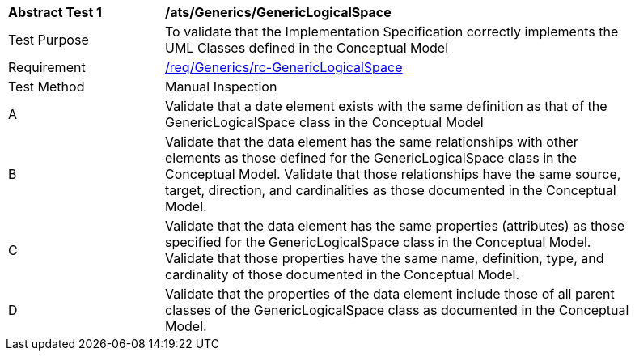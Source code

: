 [[ats_Generics_GenericLogicalSpace]]
[width="90%",cols="2,6a"]
|===
^|*Abstract Test {counter:ats-id}* |*/ats/Generics/GenericLogicalSpace* 
^|Test Purpose |To validate that the Implementation Specification correctly implements the UML Classes defined in the Conceptual Model
^|Requirement |<<req_Generics_GenericLogicalSpace,/req/Generics/rc-GenericLogicalSpace>>
^|Test Method |Manual Inspection
^|A |Validate that a date element exists with the same definition as that of the GenericLogicalSpace class in the Conceptual Model 
^|B |Validate that the data element has the same relationships with other elements as those defined for the GenericLogicalSpace class in the Conceptual Model. Validate that those relationships have the same source, target, direction, and cardinalities as those documented in the Conceptual Model.
^|C |Validate that the data element has the same properties (attributes) as those specified for the GenericLogicalSpace class in the Conceptual Model. Validate that those properties have the same name, definition, type, and cardinality of those documented in the Conceptual Model.
^|D |Validate that the properties of the data element include those of all parent classes of the GenericLogicalSpace class as documented in the Conceptual Model.  
|===
